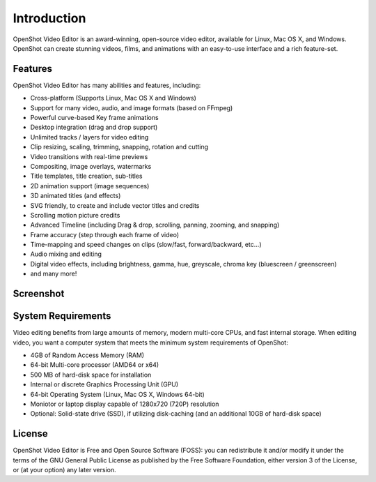 .. Copyright (c) 2008-2020 OpenShot Studios, LLC
 (http://www.openshotstudios.com). This file is part of
 OpenShot Video Editor (http://www.openshot.org), an open-source project
 dedicated to delivering high quality video editing and animation solutions
 to the world.

.. OpenShot Video Editor is free software: you can redistribute it and/or modify
 it under the terms of the GNU General Public License as published by
 the Free Software Foundation, either version 3 of the License, or
 (at your option) any later version.

.. OpenShot Video Editor is distributed in the hope that it will be useful,
 but WITHOUT ANY WARRANTY; without even the implied warranty of
 MERCHANTABILITY or FITNESS FOR A PARTICULAR PURPOSE.  See the
 GNU General Public License for more details.

.. You should have received a copy of the GNU General Public License
 along with OpenShot Library.  If not, see <http://www.gnu.org/licenses/>.

.. _introduction_ref:

Introduction
============
|openshot| OpenShot Video Editor is an award-winning, open-source video editor, available for
|linux| Linux, |mac| Mac OS X, and |win| Windows. OpenShot can create stunning videos, films, 
and animations with an easy-to-use interface and a rich feature-set.

Features
--------
OpenShot Video Editor has many abilities and features, including:

* Cross-platform (Supports Linux, Mac OS X and Windows)
* Support for many video, audio, and image formats (based on FFmpeg)
* Powerful curve-based Key frame animations
* Desktop integration (drag and drop support)
* Unlimited tracks / layers for video editing
* Clip resizing, scaling, trimming, snapping, rotation and cutting
* Video transitions with real-time previews
* Compositing, image overlays, watermarks
* Title templates, title creation, sub-titles
* 2D animation support (image sequences)
* 3D animated titles (and effects)
* SVG friendly, to create and include vector titles and credits
* Scrolling motion picture credits
* Advanced Timeline (including Drag & drop, scrolling, panning, zooming, and snapping)
* Frame accuracy (step through each frame of video)
* Time-mapping and speed changes on clips (slow/fast, forward/backward, etc...)
* Audio mixing and editing
* Digital video effects, including brightness, gamma, hue, greyscale, chroma key (bluescreen / greenscreen)
* and many more!

Screenshot
----------
.. image:: images/ui-example.jpg
   
System Requirements
-------------------
Video editing benefits from large amounts of memory, modern multi-core CPUs, and fast internal storage.  
When editing video, you want a computer system that meets the minimum system requirements of OpenShot:

* 4GB of Random Access Memory (RAM)
* 64-bit Multi-core processor (AMD64 or x64)
* 500 MB of hard-disk space for installation
* Internal or discrete Graphics Processing Unit (GPU)
* 64-bit Operating System (Linux, Mac OS X, Windows 64-bit)
* Moniotor or laptop display capable of 1280x720 (720P) resolution
* Optional: Solid-state drive (SSD), if utilizing disk-caching (and an additional 10GB of hard-disk space)

License
-------
OpenShot Video Editor is Free and Open Source Software (FOSS): you can redistribute it and/or modify
it under the terms of the GNU General Public License as published by
the Free Software Foundation, either version 3 of the License, or
(at your option) any later version.

.. replacements for inline images

.. |linux| image:: images/linux-logo.svg
    :height: 20px
.. |mac| image:: images/mac-logo.svg
    :height: 20px
.. |win| image:: images/win-logo.svg
    :height: 20px
.. |openshot| image:: images/openshot-logo.svg
    :height: 20px

